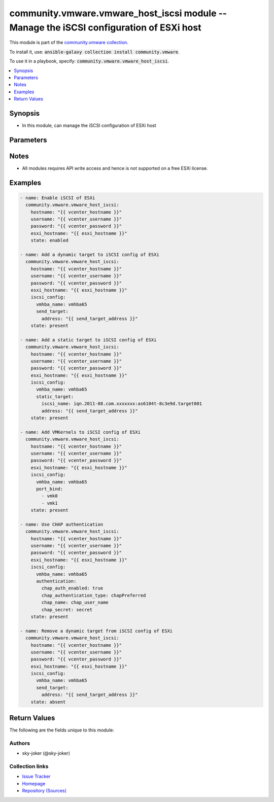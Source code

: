 

community.vmware.vmware_host_iscsi module -- Manage the iSCSI configuration of ESXi host
++++++++++++++++++++++++++++++++++++++++++++++++++++++++++++++++++++++++++++++++++++++++

This module is part of the `community.vmware collection <https://galaxy.ansible.com/community/vmware>`_.

To install it, use: :code:`ansible-galaxy collection install community.vmware`.

To use it in a playbook, specify: :code:`community.vmware.vmware_host_iscsi`.


.. contents::
   :local:
   :depth: 1


Synopsis
--------

- In this module, can manage the iSCSI configuration of ESXi host








Parameters
----------

.. raw:: html

  <table style="width: 100%;">
  <thead>
    <tr>
    <th colspan="4"><p>Parameter</p></th>
    <th><p>Comments</p></th>
  </tr>
  </thead>
  <tbody>
  <tr>
    <td colspan="4" valign="top">
      <div class="ansibleOptionAnchor" id="parameter-esxi_hostname"></div>
      <p style="display: inline;"><strong>esxi_hostname</strong></p>
      <a class="ansibleOptionLink" href="#parameter-esxi_hostname" title="Permalink to this option"></a>
      <p style="font-size: small; margin-bottom: 0;">
        <span style="color: purple;">string</span>
        / <span style="color: red;">required</span>
      </p>
    </td>
    <td valign="top">
      <p>The ESXi hostname on which to change iSCSI settings.</p>
    </td>
  </tr>
  <tr>
    <td colspan="4" valign="top">
      <div class="ansibleOptionAnchor" id="parameter-hostname"></div>
      <p style="display: inline;"><strong>hostname</strong></p>
      <a class="ansibleOptionLink" href="#parameter-hostname" title="Permalink to this option"></a>
      <p style="font-size: small; margin-bottom: 0;">
        <span style="color: purple;">string</span>
      </p>
    </td>
    <td valign="top">
      <p>The hostname or IP address of the vSphere vCenter or ESXi server.</p>
      <p>If the value is not specified in the task, the value of environment variable <code class='docutils literal notranslate'>VMWARE_HOST</code> will be used instead.</p>
      <p>Environment variable support added in Ansible 2.6.</p>
    </td>
  </tr>
  <tr>
    <td colspan="4" valign="top">
      <div class="ansibleOptionAnchor" id="parameter-iscsi_config"></div>
      <p style="display: inline;"><strong>iscsi_config</strong></p>
      <a class="ansibleOptionLink" href="#parameter-iscsi_config" title="Permalink to this option"></a>
      <p style="font-size: small; margin-bottom: 0;">
        <span style="color: purple;">dictionary</span>
      </p>
    </td>
    <td valign="top">
      <p>The iSCSI configs.</p>
      <p>This parameter is required if <em>state=present</em> or <em>state=absent</em>.</p>
    </td>
  </tr>
  <tr>
    <td></td>
    <td colspan="3" valign="top">
      <div class="ansibleOptionAnchor" id="parameter-iscsi_config/alias"></div>
      <p style="display: inline;"><strong>alias</strong></p>
      <a class="ansibleOptionLink" href="#parameter-iscsi_config/alias" title="Permalink to this option"></a>
      <p style="font-size: small; margin-bottom: 0;">
        <span style="color: purple;">string</span>
      </p>
    </td>
    <td valign="top">
      <p>The new value for the alias of the adapter.</p>
      <p style="margin-top: 8px;"><b style="color: blue;">Default:</b> <code style="color: blue;">&#34;&#34;</code></p>
    </td>
  </tr>
  <tr>
    <td></td>
    <td colspan="3" valign="top">
      <div class="ansibleOptionAnchor" id="parameter-iscsi_config/authentication"></div>
      <p style="display: inline;"><strong>authentication</strong></p>
      <a class="ansibleOptionLink" href="#parameter-iscsi_config/authentication" title="Permalink to this option"></a>
      <p style="font-size: small; margin-bottom: 0;">
        <span style="color: purple;">dictionary</span>
      </p>
    </td>
    <td valign="top">
      <p>CHAP authentication parent settings for iSCSI.</p>
    </td>
  </tr>
  <tr>
    <td></td>
    <td></td>
    <td colspan="2" valign="top">
      <div class="ansibleOptionAnchor" id="parameter-iscsi_config/authentication/chap_auth_enabled"></div>
      <p style="display: inline;"><strong>chap_auth_enabled</strong></p>
      <a class="ansibleOptionLink" href="#parameter-iscsi_config/authentication/chap_auth_enabled" title="Permalink to this option"></a>
      <p style="font-size: small; margin-bottom: 0;">
        <span style="color: purple;">boolean</span>
      </p>
    </td>
    <td valign="top">
      <p>Whether to enable CHAP authentication.</p>
      <p style="margin-top: 8px;"><b">Choices:</b></p>
      <ul>
        <li><p><code style="color: blue;"><b>false</b></code> <span style="color: blue;">← (default)</span></p></li>
        <li><p><code>true</code></p></li>
      </ul>

    </td>
  </tr>
  <tr>
    <td></td>
    <td></td>
    <td colspan="2" valign="top">
      <div class="ansibleOptionAnchor" id="parameter-iscsi_config/authentication/chap_authentication_type"></div>
      <p style="display: inline;"><strong>chap_authentication_type</strong></p>
      <a class="ansibleOptionLink" href="#parameter-iscsi_config/authentication/chap_authentication_type" title="Permalink to this option"></a>
      <p style="font-size: small; margin-bottom: 0;">
        <span style="color: purple;">string</span>
      </p>
    </td>
    <td valign="top">
      <p>The preference for CHAP or non-CHAP protocol of CHAP if CHAP is enabled.</p>
      <p style="margin-top: 8px;"><b">Choices:</b></p>
      <ul>
        <li><p><code>&#34;chapDiscouraged&#34;</code></p></li>
        <li><p><code>&#34;chapPreferred&#34;</code></p></li>
        <li><p><code>&#34;chapRequired&#34;</code></p></li>
        <li><p><code style="color: blue;"><b>&#34;chapProhibited&#34;</b></code> <span style="color: blue;">← (default)</span></p></li>
      </ul>

    </td>
  </tr>
  <tr>
    <td></td>
    <td></td>
    <td colspan="2" valign="top">
      <div class="ansibleOptionAnchor" id="parameter-iscsi_config/authentication/chap_name"></div>
      <p style="display: inline;"><strong>chap_name</strong></p>
      <a class="ansibleOptionLink" href="#parameter-iscsi_config/authentication/chap_name" title="Permalink to this option"></a>
      <p style="font-size: small; margin-bottom: 0;">
        <span style="color: purple;">string</span>
      </p>
    </td>
    <td valign="top">
      <p>CHAP user name if CHAP is enabled.</p>
      <p style="margin-top: 8px;"><b style="color: blue;">Default:</b> <code style="color: blue;">&#34;&#34;</code></p>
    </td>
  </tr>
  <tr>
    <td></td>
    <td></td>
    <td colspan="2" valign="top">
      <div class="ansibleOptionAnchor" id="parameter-iscsi_config/authentication/chap_secret"></div>
      <p style="display: inline;"><strong>chap_secret</strong></p>
      <a class="ansibleOptionLink" href="#parameter-iscsi_config/authentication/chap_secret" title="Permalink to this option"></a>
      <p style="font-size: small; margin-bottom: 0;">
        <span style="color: purple;">string</span>
      </p>
    </td>
    <td valign="top">
      <p>The secret password of CHAP if CHAP is enabled.</p>
    </td>
  </tr>
  <tr>
    <td></td>
    <td></td>
    <td colspan="2" valign="top">
      <div class="ansibleOptionAnchor" id="parameter-iscsi_config/authentication/mutual_chap_authentication_type"></div>
      <p style="display: inline;"><strong>mutual_chap_authentication_type</strong></p>
      <a class="ansibleOptionLink" href="#parameter-iscsi_config/authentication/mutual_chap_authentication_type" title="Permalink to this option"></a>
      <p style="font-size: small; margin-bottom: 0;">
        <span style="color: purple;">string</span>
      </p>
    </td>
    <td valign="top">
      <p>The preference for CHAP or non-CHAP protocol of Mutual-CHAP if CHAP is enabled.</p>
      <p style="margin-top: 8px;"><b">Choices:</b></p>
      <ul>
        <li><p><code style="color: blue;"><b>&#34;chapProhibited&#34;</b></code> <span style="color: blue;">← (default)</span></p></li>
        <li><p><code>&#34;chapRequired&#34;</code></p></li>
      </ul>

    </td>
  </tr>
  <tr>
    <td></td>
    <td></td>
    <td colspan="2" valign="top">
      <div class="ansibleOptionAnchor" id="parameter-iscsi_config/authentication/mutual_chap_name"></div>
      <p style="display: inline;"><strong>mutual_chap_name</strong></p>
      <a class="ansibleOptionLink" href="#parameter-iscsi_config/authentication/mutual_chap_name" title="Permalink to this option"></a>
      <p style="font-size: small; margin-bottom: 0;">
        <span style="color: purple;">string</span>
      </p>
    </td>
    <td valign="top">
      <p>The user name that the target needs to use to authenticate with the initiator if Mutual-CHAP is enabled.</p>
      <p style="margin-top: 8px;"><b style="color: blue;">Default:</b> <code style="color: blue;">&#34;&#34;</code></p>
    </td>
  </tr>
  <tr>
    <td></td>
    <td></td>
    <td colspan="2" valign="top">
      <div class="ansibleOptionAnchor" id="parameter-iscsi_config/authentication/mutual_chap_secret"></div>
      <p style="display: inline;"><strong>mutual_chap_secret</strong></p>
      <a class="ansibleOptionLink" href="#parameter-iscsi_config/authentication/mutual_chap_secret" title="Permalink to this option"></a>
      <p style="font-size: small; margin-bottom: 0;">
        <span style="color: purple;">string</span>
      </p>
    </td>
    <td valign="top">
      <p>The secret password of mutual CHAP if Mutual-CHAP is enabled.</p>
    </td>
  </tr>

  <tr>
    <td></td>
    <td colspan="3" valign="top">
      <div class="ansibleOptionAnchor" id="parameter-iscsi_config/force"></div>
      <p style="display: inline;"><strong>force</strong></p>
      <a class="ansibleOptionLink" href="#parameter-iscsi_config/force" title="Permalink to this option"></a>
      <p style="font-size: small; margin-bottom: 0;">
        <span style="color: purple;">boolean</span>
      </p>
    </td>
    <td valign="top">
      <p>Force port bind VMkernels to be removed.</p>
      <p style="margin-top: 8px;"><b">Choices:</b></p>
      <ul>
        <li><p><code style="color: blue;"><b>false</b></code> <span style="color: blue;">← (default)</span></p></li>
        <li><p><code>true</code></p></li>
      </ul>

    </td>
  </tr>
  <tr>
    <td></td>
    <td colspan="3" valign="top">
      <div class="ansibleOptionAnchor" id="parameter-iscsi_config/iscsi_name"></div>
      <div class="ansibleOptionAnchor" id="parameter-iscsi_config/initiator_iqn"></div>
      <p style="display: inline;"><strong>iscsi_name</strong></p>
      <a class="ansibleOptionLink" href="#parameter-iscsi_config/iscsi_name" title="Permalink to this option"></a>
      <p style="font-size: small; margin-bottom: 0;"><span style="color: darkgreen; white-space: normal;">aliases: initiator_iqn</span></p>
      <p style="font-size: small; margin-bottom: 0;">
        <span style="color: purple;">string</span>
      </p>
    </td>
    <td valign="top">
      <p>The name for the iSCSI HBA adapter.</p>
      <p>This is iSCSI qualified name.</p>
    </td>
  </tr>
  <tr>
    <td></td>
    <td colspan="3" valign="top">
      <div class="ansibleOptionAnchor" id="parameter-iscsi_config/port_bind"></div>
      <p style="display: inline;"><strong>port_bind</strong></p>
      <a class="ansibleOptionLink" href="#parameter-iscsi_config/port_bind" title="Permalink to this option"></a>
      <p style="font-size: small; margin-bottom: 0;">
        <span style="color: purple;">list</span>
        / <span style="color: purple;">elements=string</span>
      </p>
    </td>
    <td valign="top">
      <p>The list of the VMkernels if use port bindings.</p>
      <p style="margin-top: 8px;"><b style="color: blue;">Default:</b> <code style="color: blue;">[]</code></p>
    </td>
  </tr>
  <tr>
    <td></td>
    <td colspan="3" valign="top">
      <div class="ansibleOptionAnchor" id="parameter-iscsi_config/send_target"></div>
      <p style="display: inline;"><strong>send_target</strong></p>
      <a class="ansibleOptionLink" href="#parameter-iscsi_config/send_target" title="Permalink to this option"></a>
      <p style="font-size: small; margin-bottom: 0;">
        <span style="color: purple;">dictionary</span>
      </p>
    </td>
    <td valign="top">
      <p>The iSCSI dynamic target settings.</p>
    </td>
  </tr>
  <tr>
    <td></td>
    <td></td>
    <td colspan="2" valign="top">
      <div class="ansibleOptionAnchor" id="parameter-iscsi_config/send_target/address"></div>
      <p style="display: inline;"><strong>address</strong></p>
      <a class="ansibleOptionLink" href="#parameter-iscsi_config/send_target/address" title="Permalink to this option"></a>
      <p style="font-size: small; margin-bottom: 0;">
        <span style="color: purple;">string</span>
        / <span style="color: red;">required</span>
      </p>
    </td>
    <td valign="top">
      <p>The IP address or hostname of the storage device.</p>
    </td>
  </tr>
  <tr>
    <td></td>
    <td></td>
    <td colspan="2" valign="top">
      <div class="ansibleOptionAnchor" id="parameter-iscsi_config/send_target/authentication"></div>
      <p style="display: inline;"><strong>authentication</strong></p>
      <a class="ansibleOptionLink" href="#parameter-iscsi_config/send_target/authentication" title="Permalink to this option"></a>
      <p style="font-size: small; margin-bottom: 0;">
        <span style="color: purple;">dictionary</span>
      </p>
    </td>
    <td valign="top">
      <p>CHAP authentication settings of a dynamic target for iSCSI.</p>
    </td>
  </tr>
  <tr>
    <td></td>
    <td></td>
    <td></td>
    <td valign="top">
      <div class="ansibleOptionAnchor" id="parameter-iscsi_config/send_target/authentication/chap_auth_enabled"></div>
      <p style="display: inline;"><strong>chap_auth_enabled</strong></p>
      <a class="ansibleOptionLink" href="#parameter-iscsi_config/send_target/authentication/chap_auth_enabled" title="Permalink to this option"></a>
      <p style="font-size: small; margin-bottom: 0;">
        <span style="color: purple;">boolean</span>
      </p>
    </td>
    <td valign="top">
      <p>Whether to enable CHAP authentication.</p>
      <p style="margin-top: 8px;"><b">Choices:</b></p>
      <ul>
        <li><p><code style="color: blue;"><b>false</b></code> <span style="color: blue;">← (default)</span></p></li>
        <li><p><code>true</code></p></li>
      </ul>

    </td>
  </tr>
  <tr>
    <td></td>
    <td></td>
    <td></td>
    <td valign="top">
      <div class="ansibleOptionAnchor" id="parameter-iscsi_config/send_target/authentication/chap_authentication_type"></div>
      <p style="display: inline;"><strong>chap_authentication_type</strong></p>
      <a class="ansibleOptionLink" href="#parameter-iscsi_config/send_target/authentication/chap_authentication_type" title="Permalink to this option"></a>
      <p style="font-size: small; margin-bottom: 0;">
        <span style="color: purple;">string</span>
      </p>
    </td>
    <td valign="top">
      <p>The preference for CHAP or non-CHAP protocol of CHAP if CHAP is enabled.</p>
      <p style="margin-top: 8px;"><b">Choices:</b></p>
      <ul>
        <li><p><code>&#34;chapDiscouraged&#34;</code></p></li>
        <li><p><code>&#34;chapPreferred&#34;</code></p></li>
        <li><p><code>&#34;chapRequired&#34;</code></p></li>
        <li><p><code style="color: blue;"><b>&#34;chapProhibited&#34;</b></code> <span style="color: blue;">← (default)</span></p></li>
      </ul>

    </td>
  </tr>
  <tr>
    <td></td>
    <td></td>
    <td></td>
    <td valign="top">
      <div class="ansibleOptionAnchor" id="parameter-iscsi_config/send_target/authentication/chap_inherited"></div>
      <p style="display: inline;"><strong>chap_inherited</strong></p>
      <a class="ansibleOptionLink" href="#parameter-iscsi_config/send_target/authentication/chap_inherited" title="Permalink to this option"></a>
      <p style="font-size: small; margin-bottom: 0;">
        <span style="color: purple;">boolean</span>
      </p>
    </td>
    <td valign="top">
      <p>Whether or not to inherit CHAP settings from the parent settings.</p>
      <p style="margin-top: 8px;"><b">Choices:</b></p>
      <ul>
        <li><p><code>false</code></p></li>
        <li><p><code style="color: blue;"><b>true</b></code> <span style="color: blue;">← (default)</span></p></li>
      </ul>

    </td>
  </tr>
  <tr>
    <td></td>
    <td></td>
    <td></td>
    <td valign="top">
      <div class="ansibleOptionAnchor" id="parameter-iscsi_config/send_target/authentication/chap_name"></div>
      <p style="display: inline;"><strong>chap_name</strong></p>
      <a class="ansibleOptionLink" href="#parameter-iscsi_config/send_target/authentication/chap_name" title="Permalink to this option"></a>
      <p style="font-size: small; margin-bottom: 0;">
        <span style="color: purple;">string</span>
      </p>
    </td>
    <td valign="top">
      <p>CHAP user name if CHAP is enabled.</p>
      <p style="margin-top: 8px;"><b style="color: blue;">Default:</b> <code style="color: blue;">&#34;&#34;</code></p>
    </td>
  </tr>
  <tr>
    <td></td>
    <td></td>
    <td></td>
    <td valign="top">
      <div class="ansibleOptionAnchor" id="parameter-iscsi_config/send_target/authentication/chap_secret"></div>
      <p style="display: inline;"><strong>chap_secret</strong></p>
      <a class="ansibleOptionLink" href="#parameter-iscsi_config/send_target/authentication/chap_secret" title="Permalink to this option"></a>
      <p style="font-size: small; margin-bottom: 0;">
        <span style="color: purple;">string</span>
      </p>
    </td>
    <td valign="top">
      <p>The secret password of CHAP if CHAP is enabled.</p>
    </td>
  </tr>
  <tr>
    <td></td>
    <td></td>
    <td></td>
    <td valign="top">
      <div class="ansibleOptionAnchor" id="parameter-iscsi_config/send_target/authentication/mutual_chap_authentication_type"></div>
      <p style="display: inline;"><strong>mutual_chap_authentication_type</strong></p>
      <a class="ansibleOptionLink" href="#parameter-iscsi_config/send_target/authentication/mutual_chap_authentication_type" title="Permalink to this option"></a>
      <p style="font-size: small; margin-bottom: 0;">
        <span style="color: purple;">string</span>
      </p>
    </td>
    <td valign="top">
      <p>The preference for CHAP or non-CHAP protocol of Mutual-CHAP if CHAP is enabled.</p>
      <p style="margin-top: 8px;"><b">Choices:</b></p>
      <ul>
        <li><p><code style="color: blue;"><b>&#34;chapProhibited&#34;</b></code> <span style="color: blue;">← (default)</span></p></li>
        <li><p><code>&#34;chapRequired&#34;</code></p></li>
      </ul>

    </td>
  </tr>
  <tr>
    <td></td>
    <td></td>
    <td></td>
    <td valign="top">
      <div class="ansibleOptionAnchor" id="parameter-iscsi_config/send_target/authentication/mutual_chap_inherited"></div>
      <p style="display: inline;"><strong>mutual_chap_inherited</strong></p>
      <a class="ansibleOptionLink" href="#parameter-iscsi_config/send_target/authentication/mutual_chap_inherited" title="Permalink to this option"></a>
      <p style="font-size: small; margin-bottom: 0;">
        <span style="color: purple;">boolean</span>
      </p>
    </td>
    <td valign="top">
      <p>Whether or not to inherit Mutual-CHAP settings from the parent settings.</p>
      <p style="margin-top: 8px;"><b">Choices:</b></p>
      <ul>
        <li><p><code>false</code></p></li>
        <li><p><code style="color: blue;"><b>true</b></code> <span style="color: blue;">← (default)</span></p></li>
      </ul>

    </td>
  </tr>
  <tr>
    <td></td>
    <td></td>
    <td></td>
    <td valign="top">
      <div class="ansibleOptionAnchor" id="parameter-iscsi_config/send_target/authentication/mutual_chap_name"></div>
      <p style="display: inline;"><strong>mutual_chap_name</strong></p>
      <a class="ansibleOptionLink" href="#parameter-iscsi_config/send_target/authentication/mutual_chap_name" title="Permalink to this option"></a>
      <p style="font-size: small; margin-bottom: 0;">
        <span style="color: purple;">string</span>
      </p>
    </td>
    <td valign="top">
      <p>The user name that the target needs to use to authenticate with the initiator if Mutual-CHAP is enabled.</p>
      <p style="margin-top: 8px;"><b style="color: blue;">Default:</b> <code style="color: blue;">&#34;&#34;</code></p>
    </td>
  </tr>
  <tr>
    <td></td>
    <td></td>
    <td></td>
    <td valign="top">
      <div class="ansibleOptionAnchor" id="parameter-iscsi_config/send_target/authentication/mutual_chap_secret"></div>
      <p style="display: inline;"><strong>mutual_chap_secret</strong></p>
      <a class="ansibleOptionLink" href="#parameter-iscsi_config/send_target/authentication/mutual_chap_secret" title="Permalink to this option"></a>
      <p style="font-size: small; margin-bottom: 0;">
        <span style="color: purple;">string</span>
      </p>
    </td>
    <td valign="top">
      <p>The secret password of mutual CHAP if Mutual-CHAP is enabled.</p>
    </td>
  </tr>

  <tr>
    <td></td>
    <td></td>
    <td colspan="2" valign="top">
      <div class="ansibleOptionAnchor" id="parameter-iscsi_config/send_target/port"></div>
      <p style="display: inline;"><strong>port</strong></p>
      <a class="ansibleOptionLink" href="#parameter-iscsi_config/send_target/port" title="Permalink to this option"></a>
      <p style="font-size: small; margin-bottom: 0;">
        <span style="color: purple;">integer</span>
      </p>
    </td>
    <td valign="top">
      <p>The TCP port of the storage device.</p>
      <p>If not specified, the standard default of 3260 is used.</p>
      <p style="margin-top: 8px;"><b style="color: blue;">Default:</b> <code style="color: blue;">3260</code></p>
    </td>
  </tr>

  <tr>
    <td></td>
    <td colspan="3" valign="top">
      <div class="ansibleOptionAnchor" id="parameter-iscsi_config/static_target"></div>
      <p style="display: inline;"><strong>static_target</strong></p>
      <a class="ansibleOptionLink" href="#parameter-iscsi_config/static_target" title="Permalink to this option"></a>
      <p style="font-size: small; margin-bottom: 0;">
        <span style="color: purple;">dictionary</span>
      </p>
    </td>
    <td valign="top">
      <p>The iSCSI static target settings.</p>
    </td>
  </tr>
  <tr>
    <td></td>
    <td></td>
    <td colspan="2" valign="top">
      <div class="ansibleOptionAnchor" id="parameter-iscsi_config/static_target/address"></div>
      <p style="display: inline;"><strong>address</strong></p>
      <a class="ansibleOptionLink" href="#parameter-iscsi_config/static_target/address" title="Permalink to this option"></a>
      <p style="font-size: small; margin-bottom: 0;">
        <span style="color: purple;">string</span>
        / <span style="color: red;">required</span>
      </p>
    </td>
    <td valign="top">
      <p>The IP address or hostname of the storage device.</p>
    </td>
  </tr>
  <tr>
    <td></td>
    <td></td>
    <td colspan="2" valign="top">
      <div class="ansibleOptionAnchor" id="parameter-iscsi_config/static_target/authentication"></div>
      <p style="display: inline;"><strong>authentication</strong></p>
      <a class="ansibleOptionLink" href="#parameter-iscsi_config/static_target/authentication" title="Permalink to this option"></a>
      <p style="font-size: small; margin-bottom: 0;">
        <span style="color: purple;">dictionary</span>
      </p>
    </td>
    <td valign="top">
      <p>CHAP authentication settings of a static target for iSCSI.</p>
    </td>
  </tr>
  <tr>
    <td></td>
    <td></td>
    <td></td>
    <td valign="top">
      <div class="ansibleOptionAnchor" id="parameter-iscsi_config/static_target/authentication/chap_auth_enabled"></div>
      <p style="display: inline;"><strong>chap_auth_enabled</strong></p>
      <a class="ansibleOptionLink" href="#parameter-iscsi_config/static_target/authentication/chap_auth_enabled" title="Permalink to this option"></a>
      <p style="font-size: small; margin-bottom: 0;">
        <span style="color: purple;">boolean</span>
      </p>
    </td>
    <td valign="top">
      <p>Whether to enable CHAP authentication.</p>
      <p style="margin-top: 8px;"><b">Choices:</b></p>
      <ul>
        <li><p><code style="color: blue;"><b>false</b></code> <span style="color: blue;">← (default)</span></p></li>
        <li><p><code>true</code></p></li>
      </ul>

    </td>
  </tr>
  <tr>
    <td></td>
    <td></td>
    <td></td>
    <td valign="top">
      <div class="ansibleOptionAnchor" id="parameter-iscsi_config/static_target/authentication/chap_authentication_type"></div>
      <p style="display: inline;"><strong>chap_authentication_type</strong></p>
      <a class="ansibleOptionLink" href="#parameter-iscsi_config/static_target/authentication/chap_authentication_type" title="Permalink to this option"></a>
      <p style="font-size: small; margin-bottom: 0;">
        <span style="color: purple;">string</span>
      </p>
    </td>
    <td valign="top">
      <p>The preference for CHAP or non-CHAP protocol of CHAP if CHAP is enabled.</p>
      <p style="margin-top: 8px;"><b">Choices:</b></p>
      <ul>
        <li><p><code>&#34;chapDiscouraged&#34;</code></p></li>
        <li><p><code>&#34;chapPreferred&#34;</code></p></li>
        <li><p><code>&#34;chapRequired&#34;</code></p></li>
        <li><p><code style="color: blue;"><b>&#34;chapProhibited&#34;</b></code> <span style="color: blue;">← (default)</span></p></li>
      </ul>

    </td>
  </tr>
  <tr>
    <td></td>
    <td></td>
    <td></td>
    <td valign="top">
      <div class="ansibleOptionAnchor" id="parameter-iscsi_config/static_target/authentication/chap_inherited"></div>
      <p style="display: inline;"><strong>chap_inherited</strong></p>
      <a class="ansibleOptionLink" href="#parameter-iscsi_config/static_target/authentication/chap_inherited" title="Permalink to this option"></a>
      <p style="font-size: small; margin-bottom: 0;">
        <span style="color: purple;">boolean</span>
      </p>
    </td>
    <td valign="top">
      <p>Whether or not to inherit CHAP settings from the parent settings.</p>
      <p style="margin-top: 8px;"><b">Choices:</b></p>
      <ul>
        <li><p><code>false</code></p></li>
        <li><p><code style="color: blue;"><b>true</b></code> <span style="color: blue;">← (default)</span></p></li>
      </ul>

    </td>
  </tr>
  <tr>
    <td></td>
    <td></td>
    <td></td>
    <td valign="top">
      <div class="ansibleOptionAnchor" id="parameter-iscsi_config/static_target/authentication/chap_name"></div>
      <p style="display: inline;"><strong>chap_name</strong></p>
      <a class="ansibleOptionLink" href="#parameter-iscsi_config/static_target/authentication/chap_name" title="Permalink to this option"></a>
      <p style="font-size: small; margin-bottom: 0;">
        <span style="color: purple;">string</span>
      </p>
    </td>
    <td valign="top">
      <p>CHAP user name if CHAP is enabled.</p>
      <p style="margin-top: 8px;"><b style="color: blue;">Default:</b> <code style="color: blue;">&#34;&#34;</code></p>
    </td>
  </tr>
  <tr>
    <td></td>
    <td></td>
    <td></td>
    <td valign="top">
      <div class="ansibleOptionAnchor" id="parameter-iscsi_config/static_target/authentication/chap_secret"></div>
      <p style="display: inline;"><strong>chap_secret</strong></p>
      <a class="ansibleOptionLink" href="#parameter-iscsi_config/static_target/authentication/chap_secret" title="Permalink to this option"></a>
      <p style="font-size: small; margin-bottom: 0;">
        <span style="color: purple;">string</span>
      </p>
    </td>
    <td valign="top">
      <p>The secret password of CHAP if CHAP is enabled.</p>
    </td>
  </tr>
  <tr>
    <td></td>
    <td></td>
    <td></td>
    <td valign="top">
      <div class="ansibleOptionAnchor" id="parameter-iscsi_config/static_target/authentication/mutual_chap_authentication_type"></div>
      <p style="display: inline;"><strong>mutual_chap_authentication_type</strong></p>
      <a class="ansibleOptionLink" href="#parameter-iscsi_config/static_target/authentication/mutual_chap_authentication_type" title="Permalink to this option"></a>
      <p style="font-size: small; margin-bottom: 0;">
        <span style="color: purple;">string</span>
      </p>
    </td>
    <td valign="top">
      <p>The preference for CHAP or non-CHAP protocol of Mutual-CHAP if CHAP is enabled.</p>
      <p style="margin-top: 8px;"><b">Choices:</b></p>
      <ul>
        <li><p><code style="color: blue;"><b>&#34;chapProhibited&#34;</b></code> <span style="color: blue;">← (default)</span></p></li>
        <li><p><code>&#34;chapRequired&#34;</code></p></li>
      </ul>

    </td>
  </tr>
  <tr>
    <td></td>
    <td></td>
    <td></td>
    <td valign="top">
      <div class="ansibleOptionAnchor" id="parameter-iscsi_config/static_target/authentication/mutual_chap_inherited"></div>
      <p style="display: inline;"><strong>mutual_chap_inherited</strong></p>
      <a class="ansibleOptionLink" href="#parameter-iscsi_config/static_target/authentication/mutual_chap_inherited" title="Permalink to this option"></a>
      <p style="font-size: small; margin-bottom: 0;">
        <span style="color: purple;">boolean</span>
      </p>
    </td>
    <td valign="top">
      <p>Whether or not to inherit Mutual-CHAP settings from the parent settings.</p>
      <p style="margin-top: 8px;"><b">Choices:</b></p>
      <ul>
        <li><p><code>false</code></p></li>
        <li><p><code style="color: blue;"><b>true</b></code> <span style="color: blue;">← (default)</span></p></li>
      </ul>

    </td>
  </tr>
  <tr>
    <td></td>
    <td></td>
    <td></td>
    <td valign="top">
      <div class="ansibleOptionAnchor" id="parameter-iscsi_config/static_target/authentication/mutual_chap_name"></div>
      <p style="display: inline;"><strong>mutual_chap_name</strong></p>
      <a class="ansibleOptionLink" href="#parameter-iscsi_config/static_target/authentication/mutual_chap_name" title="Permalink to this option"></a>
      <p style="font-size: small; margin-bottom: 0;">
        <span style="color: purple;">string</span>
      </p>
    </td>
    <td valign="top">
      <p>The user name that the target needs to use to authenticate with the initiator if Mutual-CHAP is enabled.</p>
      <p style="margin-top: 8px;"><b style="color: blue;">Default:</b> <code style="color: blue;">&#34;&#34;</code></p>
    </td>
  </tr>
  <tr>
    <td></td>
    <td></td>
    <td></td>
    <td valign="top">
      <div class="ansibleOptionAnchor" id="parameter-iscsi_config/static_target/authentication/mutual_chap_secret"></div>
      <p style="display: inline;"><strong>mutual_chap_secret</strong></p>
      <a class="ansibleOptionLink" href="#parameter-iscsi_config/static_target/authentication/mutual_chap_secret" title="Permalink to this option"></a>
      <p style="font-size: small; margin-bottom: 0;">
        <span style="color: purple;">string</span>
      </p>
    </td>
    <td valign="top">
      <p>The secret password of mutual CHAP if Mutual-CHAP is enabled.</p>
    </td>
  </tr>

  <tr>
    <td></td>
    <td></td>
    <td colspan="2" valign="top">
      <div class="ansibleOptionAnchor" id="parameter-iscsi_config/static_target/iscsi_name"></div>
      <p style="display: inline;"><strong>iscsi_name</strong></p>
      <a class="ansibleOptionLink" href="#parameter-iscsi_config/static_target/iscsi_name" title="Permalink to this option"></a>
      <p style="font-size: small; margin-bottom: 0;">
        <span style="color: purple;">string</span>
        / <span style="color: red;">required</span>
      </p>
    </td>
    <td valign="top">
      <p>The name of the iSCSI target to connect to.</p>
    </td>
  </tr>
  <tr>
    <td></td>
    <td></td>
    <td colspan="2" valign="top">
      <div class="ansibleOptionAnchor" id="parameter-iscsi_config/static_target/port"></div>
      <p style="display: inline;"><strong>port</strong></p>
      <a class="ansibleOptionLink" href="#parameter-iscsi_config/static_target/port" title="Permalink to this option"></a>
      <p style="font-size: small; margin-bottom: 0;">
        <span style="color: purple;">integer</span>
      </p>
    </td>
    <td valign="top">
      <p>The TCP port of the storage device.</p>
      <p>If not specified, the standard default of 3260 is used.</p>
      <p style="margin-top: 8px;"><b style="color: blue;">Default:</b> <code style="color: blue;">3260</code></p>
    </td>
  </tr>

  <tr>
    <td></td>
    <td colspan="3" valign="top">
      <div class="ansibleOptionAnchor" id="parameter-iscsi_config/vmhba_name"></div>
      <p style="display: inline;"><strong>vmhba_name</strong></p>
      <a class="ansibleOptionLink" href="#parameter-iscsi_config/vmhba_name" title="Permalink to this option"></a>
      <p style="font-size: small; margin-bottom: 0;">
        <span style="color: purple;">string</span>
        / <span style="color: red;">required</span>
      </p>
    </td>
    <td valign="top">
      <p>The iSCSI adapter name.</p>
    </td>
  </tr>

  <tr>
    <td colspan="4" valign="top">
      <div class="ansibleOptionAnchor" id="parameter-password"></div>
      <div class="ansibleOptionAnchor" id="parameter-pass"></div>
      <div class="ansibleOptionAnchor" id="parameter-pwd"></div>
      <p style="display: inline;"><strong>password</strong></p>
      <a class="ansibleOptionLink" href="#parameter-password" title="Permalink to this option"></a>
      <p style="font-size: small; margin-bottom: 0;"><span style="color: darkgreen; white-space: normal;">aliases: pass, pwd</span></p>
      <p style="font-size: small; margin-bottom: 0;">
        <span style="color: purple;">string</span>
      </p>
    </td>
    <td valign="top">
      <p>The password of the vSphere vCenter or ESXi server.</p>
      <p>If the value is not specified in the task, the value of environment variable <code class='docutils literal notranslate'>VMWARE_PASSWORD</code> will be used instead.</p>
      <p>Environment variable support added in Ansible 2.6.</p>
    </td>
  </tr>
  <tr>
    <td colspan="4" valign="top">
      <div class="ansibleOptionAnchor" id="parameter-port"></div>
      <p style="display: inline;"><strong>port</strong></p>
      <a class="ansibleOptionLink" href="#parameter-port" title="Permalink to this option"></a>
      <p style="font-size: small; margin-bottom: 0;">
        <span style="color: purple;">integer</span>
      </p>
    </td>
    <td valign="top">
      <p>The port number of the vSphere vCenter or ESXi server.</p>
      <p>If the value is not specified in the task, the value of environment variable <code class='docutils literal notranslate'>VMWARE_PORT</code> will be used instead.</p>
      <p>Environment variable support added in Ansible 2.6.</p>
      <p style="margin-top: 8px;"><b style="color: blue;">Default:</b> <code style="color: blue;">443</code></p>
    </td>
  </tr>
  <tr>
    <td colspan="4" valign="top">
      <div class="ansibleOptionAnchor" id="parameter-proxy_host"></div>
      <p style="display: inline;"><strong>proxy_host</strong></p>
      <a class="ansibleOptionLink" href="#parameter-proxy_host" title="Permalink to this option"></a>
      <p style="font-size: small; margin-bottom: 0;">
        <span style="color: purple;">string</span>
      </p>
    </td>
    <td valign="top">
      <p>Address of a proxy that will receive all HTTPS requests and relay them.</p>
      <p>The format is a hostname or a IP.</p>
      <p>If the value is not specified in the task, the value of environment variable <code class='docutils literal notranslate'>VMWARE_PROXY_HOST</code> will be used instead.</p>
      <p>This feature depends on a version of pyvmomi greater than v6.7.1.2018.12</p>
    </td>
  </tr>
  <tr>
    <td colspan="4" valign="top">
      <div class="ansibleOptionAnchor" id="parameter-proxy_port"></div>
      <p style="display: inline;"><strong>proxy_port</strong></p>
      <a class="ansibleOptionLink" href="#parameter-proxy_port" title="Permalink to this option"></a>
      <p style="font-size: small; margin-bottom: 0;">
        <span style="color: purple;">integer</span>
      </p>
    </td>
    <td valign="top">
      <p>Port of the HTTP proxy that will receive all HTTPS requests and relay them.</p>
      <p>If the value is not specified in the task, the value of environment variable <code class='docutils literal notranslate'>VMWARE_PROXY_PORT</code> will be used instead.</p>
    </td>
  </tr>
  <tr>
    <td colspan="4" valign="top">
      <div class="ansibleOptionAnchor" id="parameter-state"></div>
      <p style="display: inline;"><strong>state</strong></p>
      <a class="ansibleOptionLink" href="#parameter-state" title="Permalink to this option"></a>
      <p style="font-size: small; margin-bottom: 0;">
        <span style="color: purple;">string</span>
      </p>
    </td>
    <td valign="top">
      <p>If set to <code class='docutils literal notranslate'>present</code>, add the iSCSI target or the bind ports if they are not existing.</p>
      <p>If set to <code class='docutils literal notranslate'>present</code>, update the iSCSI settings if they already exist and occur change.</p>
      <p>If set to <code class='docutils literal notranslate'>absent</code>, remove the iSCSI target or the bind ports if they are existing.</p>
      <p>If set to (enabled), enable the iSCSI of ESXi if the iSCSI is disabled.</p>
      <p>If set to (disabled), disable the iSCSI of ESXi if the iSCSI is enabled.</p>
      <p style="margin-top: 8px;"><b">Choices:</b></p>
      <ul>
        <li><p><code style="color: blue;"><b>&#34;present&#34;</b></code> <span style="color: blue;">← (default)</span></p></li>
        <li><p><code>&#34;absent&#34;</code></p></li>
        <li><p><code>&#34;enabled&#34;</code></p></li>
        <li><p><code>&#34;disabled&#34;</code></p></li>
      </ul>

    </td>
  </tr>
  <tr>
    <td colspan="4" valign="top">
      <div class="ansibleOptionAnchor" id="parameter-username"></div>
      <div class="ansibleOptionAnchor" id="parameter-admin"></div>
      <div class="ansibleOptionAnchor" id="parameter-user"></div>
      <p style="display: inline;"><strong>username</strong></p>
      <a class="ansibleOptionLink" href="#parameter-username" title="Permalink to this option"></a>
      <p style="font-size: small; margin-bottom: 0;"><span style="color: darkgreen; white-space: normal;">aliases: admin, user</span></p>
      <p style="font-size: small; margin-bottom: 0;">
        <span style="color: purple;">string</span>
      </p>
    </td>
    <td valign="top">
      <p>The username of the vSphere vCenter or ESXi server.</p>
      <p>If the value is not specified in the task, the value of environment variable <code class='docutils literal notranslate'>VMWARE_USER</code> will be used instead.</p>
      <p>Environment variable support added in Ansible 2.6.</p>
    </td>
  </tr>
  <tr>
    <td colspan="4" valign="top">
      <div class="ansibleOptionAnchor" id="parameter-validate_certs"></div>
      <p style="display: inline;"><strong>validate_certs</strong></p>
      <a class="ansibleOptionLink" href="#parameter-validate_certs" title="Permalink to this option"></a>
      <p style="font-size: small; margin-bottom: 0;">
        <span style="color: purple;">boolean</span>
      </p>
    </td>
    <td valign="top">
      <p>Allows connection when SSL certificates are not valid. Set to <code class='docutils literal notranslate'>false</code> when certificates are not trusted.</p>
      <p>If the value is not specified in the task, the value of environment variable <code class='docutils literal notranslate'>VMWARE_VALIDATE_CERTS</code> will be used instead.</p>
      <p>Environment variable support added in Ansible 2.6.</p>
      <p>If set to <code class='docutils literal notranslate'>true</code>, please make sure Python &gt;= 2.7.9 is installed on the given machine.</p>
      <p style="margin-top: 8px;"><b">Choices:</b></p>
      <ul>
        <li><p><code>false</code></p></li>
        <li><p><code style="color: blue;"><b>true</b></code> <span style="color: blue;">← (default)</span></p></li>
      </ul>

    </td>
  </tr>
  </tbody>
  </table>




Notes
-----

- All modules requires API write access and hence is not supported on a free ESXi license.


Examples
--------

.. code-block:: yaml

    
    - name: Enable iSCSI of ESXi
      community.vmware.vmware_host_iscsi:
        hostname: "{{ vcenter_hostname }}"
        username: "{{ vcenter_username }}"
        password: "{{ vcenter_password }}"
        esxi_hostname: "{{ esxi_hostname }}"
        state: enabled

    - name: Add a dynamic target to iSCSI config of ESXi
      community.vmware.vmware_host_iscsi:
        hostname: "{{ vcenter_hostname }}"
        username: "{{ vcenter_username }}"
        password: "{{ vcenter_password }}"
        esxi_hostname: "{{ esxi_hostname }}"
        iscsi_config:
          vmhba_name: vmhba65
          send_target:
            address: "{{ send_target_address }}"
        state: present

    - name: Add a static target to iSCSI config of ESXi
      community.vmware.vmware_host_iscsi:
        hostname: "{{ vcenter_hostname }}"
        username: "{{ vcenter_username }}"
        password: "{{ vcenter_password }}"
        esxi_hostname: "{{ esxi_hostname }}"
        iscsi_config:
          vmhba_name: vmhba65
          static_target:
            iscsi_name: iqn.2011-08.com.xxxxxxx:as6104t-8c3e9d.target001
            address: "{{ send_target_address }}"
        state: present

    - name: Add VMKernels to iSCSI config of ESXi
      community.vmware.vmware_host_iscsi:
        hostname: "{{ vcenter_hostname }}"
        username: "{{ vcenter_username }}"
        password: "{{ vcenter_password }}"
        esxi_hostname: "{{ esxi_hostname }}"
        iscsi_config:
          vmhba_name: vmhba65
          port_bind:
            - vmk0
            - vmk1
        state: present

    - name: Use CHAP authentication
      community.vmware.vmware_host_iscsi:
        hostname: "{{ vcenter_hostname }}"
        username: "{{ vcenter_username }}"
        password: "{{ vcenter_password }}"
        esxi_hostname: "{{ esxi_hostname }}"
        iscsi_config:
          vmhba_name: vmhba65
          authentication:
            chap_auth_enabled: true
            chap_authentication_type: chapPreferred
            chap_name: chap_user_name
            chap_secret: secret
        state: present

    - name: Remove a dynamic target from iSCSI config of ESXi
      community.vmware.vmware_host_iscsi:
        hostname: "{{ vcenter_hostname }}"
        username: "{{ vcenter_username }}"
        password: "{{ vcenter_password }}"
        esxi_hostname: "{{ esxi_hostname }}"
        iscsi_config:
          vmhba_name: vmhba65
          send_target:
            address: "{{ send_target_address }}"
        state: absent





Return Values
-------------
The following are the fields unique to this module:

.. raw:: html

  <table style="width: 100%;">
  <thead>
    <tr>
    <th><p>Key</p></th>
    <th><p>Description</p></th>
  </tr>
  </thead>
  <tbody>
  <tr>
    <td valign="top">
      <div class="ansibleOptionAnchor" id="return-iscsi_properties"></div>
      <p style="display: inline;"><strong>iscsi_properties</strong></p>
      <a class="ansibleOptionLink" href="#return-iscsi_properties" title="Permalink to this return value"></a>
      <p style="font-size: small; margin-bottom: 0;">
        <span style="color: purple;">dictionary</span>
      </p>
    </td>
    <td valign="top">
      <p>Parameter return when system defaults config is changed.</p>
      <p style="margin-top: 8px;"><b>Returned:</b> changed</p>
      <p style="margin-top: 8px; color: blue; word-wrap: break-word; word-break: break-all;"><b style="color: black;">Sample:</b> <code>{&#34;iscsi_alias&#34;: &#34;&#34;, &#34;iscsi_authentication_properties&#34;: {&#34;_vimtype&#34;: &#34;vim.host.InternetScsiHba.AuthenticationProperties&#34;, &#34;chapAuthEnabled&#34;: false, &#34;chapAuthenticationType&#34;: &#34;chapProhibited&#34;, &#34;chapInherited&#34;: null, &#34;chapName&#34;: &#34;&#34;, &#34;chapSecret&#34;: &#34;XXXXXXXXXXXXXXXXXXXXX&#34;, &#34;mutualChapAuthenticationType&#34;: &#34;chapProhibited&#34;, &#34;mutualChapInherited&#34;: null, &#34;mutualChapName&#34;: &#34;XXXXXXXXXXXXXXXXXXXXX&#34;, &#34;mutualChapSecret&#34;: &#34;&#34;}, &#34;iscsi_enabled&#34;: true, &#34;iscsi_name&#34;: &#34;&#34;, &#34;iscsi_send_targets&#34;: [], &#34;iscsi_static_targets&#34;: [], &#34;port_bind&#34;: [], &#34;vmhba_name&#34;: &#34;vmhba65&#34;}</code></p>
    </td>
  </tr>
  </tbody>
  </table>




Authors
~~~~~~~

- sky-joker (@sky-joker)



Collection links
~~~~~~~~~~~~~~~~

* `Issue Tracker <https://github.com/ansible-collections/community.vmware/issues?q=is%3Aissue+is%3Aopen+sort%3Aupdated-desc>`__
* `Homepage <https://github.com/ansible-collections/community.vmware>`__
* `Repository (Sources) <https://github.com/ansible-collections/community.vmware.git>`__

